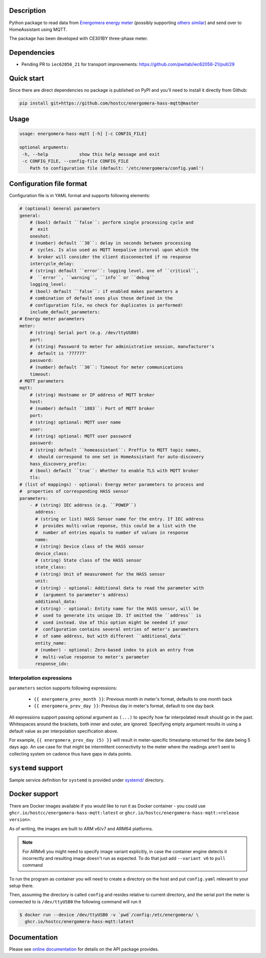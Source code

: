 .. image::  https://github.com/hostcc/energomera-hass-mqtt/actions/workflows/main.yml/badge.svg?branch=master
   :target: https://github.com/hostcc/energomera-hass-mqtt/tree/master
   :alt: Github workflow status
.. image:: https://readthedocs.org/projects/energomera-hass-mqtt/badge/?version=stable
   :target: https://energomera-hass-mqtt.readthedocs.io/en/stable
   :alt: ReadTheDocs status
.. image:: https://img.shields.io/github/v/release/hostcc/energomera-hass-mqtt
   :target: https://github.com/hostcc/energomera-hass-mqtt/releases/latest
   :alt: Latest GitHub release
.. image:: https://img.shields.io/pypi/v/energomera-hass-mqtt
   :target: https://pypi.org/project/energomera-hass-mqtt/
   :alt: Latest PyPI version

Description
===========

Python package to read data from `Energomera energy meter
<https://energomera-by.translate.goog/products/?_x_tr_sl=ru&_x_tr_tl=en&_x_tr_hl=en-US&_x_tr_pto=wapp&_x_tr_sch=http>`_
(possibly supporting `others similar
<http://www.energomera.ru/en/products/meters>`_) and send over to HomeAssistant
using MQTT.

The package has been developed with CE301BY three-phase meter.

Dependencies
============

* Pending PR to ``iec62056_21`` for transport improvements:
  https://github.com/pwitab/iec62056-21/pull/29

Quick start
===========

Since there are direct dependencies no package is published on PyPI and you'll
need to install it directly from Github:

.. code:: shell

     pip install git+https://github.com/hostcc/energomera-hass-mqtt@master

Usage
=====

.. code::

   usage: energomera-hass-mqtt [-h] [-c CONFIG_FILE]

   optional arguments:
    -h, --help            show this help message and exit
    -c CONFIG_FILE, --config-file CONFIG_FILE
       Path to configuration file (default: '/etc/energomera/config.yaml')

Configuration file format
=========================

Configuration file is in YAML format and supports following elements:

.. code:: yaml

        # (optional) General parameters
        general:
            # (bool) default ``false``: perform single processing cycle and
            #  exit
            oneshot:
            # (number) default ``30``: delay in seconds between processing
            #  cycles. Is also used as MQTT keepalive interval upon which the
            #  broker will consider the client disconnected if no response
            intercycle_delay:
            # (string) default ``error``: logging level, one of ``critical``,
            #  ``error``, ``warning``, ``info`` or ``debug``
            logging_level:
            # (bool) default ``false``: if enabled makes parameters a
            # combination of default ones plus those defined in the
            # configuration file, no check for duplicates is performed!
            include_default_parameters:
        # Energy meter parameters
        meter:
            # (string) Serial port (e.g. /dev/ttyUSB0)
            port:
            # (string) Password to meter for administrative session, manufacturer's
            #  default is '777777'
            password:
            # (number) default ``30``: Timeout for meter communications
            timeout:
        # MQTT parameters
        mqtt:
            # (string) Hostname or IP address of MQTT broker
            host:
            # (number) default ``1883``: Port of MQTT broker
            port:
            # (string) optional: MQTT user name
            user:
            # (string) optional: MQTT user password
            password:
            # (string) default ``homeassistant``: Preffix to MQTT topic names,
            #  should correspond to one set in HomeAssistant for auto-discovery
            hass_discovery_prefix:
            # (bool) default ``true``: Whether to enable TLS with MQTT broker
            tls:
        # (list of mappings) - optional: Energy meter parameters to process and
        #  properties of corresponding HASS sensor
        parameters:
            - # (string) IEC address (e.g. ``POWEP``)
              address:
              # (string or list) HASS Sensor name for the entry. If IEC address
              #  provides multi-value reponse, this could be a list with the
              #  number of entries equals to number of values in response
              name:
              # (string) Device class of the HASS sensor
              device_class:
              # (string) State class of the HASS sensor
              state_class:
              # (string) Unit of measurement for the HASS sensor
              unit:
              # (string) - optional: Additional data to read the parameter with
              #  (argument to parameter's address)
              additional_data:
              # (string) - optional: Entity name for the HASS sensor, will be
              #  used to generate its unique ID. If omitted the ``address`` is
              #  used instead. Use of this option might be needed if your
              #  configuration contains several entries of meter's parameters
              #  of same address, but with different ``additional_data``
              entity_name:
              # (number) - optional: Zero-based index to pick an entry from
              #  multi-value response to meter's parameter
              response_idx:


Interpolation expressions
-------------------------

``parameters`` section supports following expressions:

        - ``{{ energomera_prev_month }}``: Previous month in meter's format,
          defaults to one month back
        - ``{{ energomera_prev_day }}``: Previous day in meter's format,
          default to one day back

All expressions support passing optional argument as ``(...)`` to specify how far
interpolated result should go in the past. Whitespaces around the brackets,
both inner and outer, are ignored. Specifying empty argument results in
using a default value as per interpolation specification above.

For example, ``{{ energomera_prev_day (5) }}`` will result in meter-specific
timestamp returned for the date being 5 days ago. An use case for that might be
intermittent connectivity to the meter where the readings aren't sent to
collecting system on cadence thus have gaps in data points.


``systemd`` support
===================

Sample service definition for ``systemd`` is provided under
`systemd/ <https://github.com/hostcc/energomera-hass-mqtt/tree/master/systemd>`_
directory.

Docker support
==============

There are Docker images available if you would like to run it as Docker container - you could use 
``ghcr.io/hostcc/energomera-hass-mqtt:latest`` or
``ghcr.io/hostcc/energomera-hass-mqtt:<release version>``.

As of writing, the images are built to ARM v6/v7 and ARM64 platforms.

.. note::

   For ARMv6 you might need to specify image variant explicitly, in case the
   container engine detects it incorrectly and resulting image doesn't run as
   expected. To do that just add ``--variant v6`` to ``pull`` command


To run the program as container you will need to create a directory on the host
and put ``config.yaml`` relevant to your setup there.

Then, assuming the directory is called ``config`` and resides relative to
current directory, and the serial port the meter is connected to is
``/dev/ttyUSB0`` the following command will run it

.. code:: 

  $ docker run --device /dev/ttyUSB0 -v `pwd`/config:/etc/energomera/ \
    ghcr.io/hostcc/energomera-hass-mqtt:latest


Documentation
=============

Please see `online documentation <https://energomera-hass-mqtt.readthedocs.io>`_ for
details on the API package provides.
